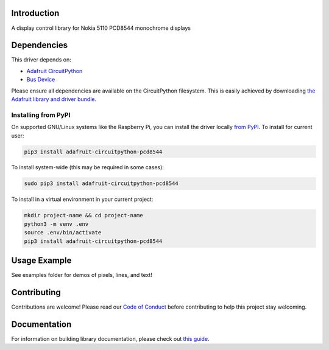 Introduction
============

.. image:: https://readthedocs.org/projects/adafruit-circuitpython-pcd8544/badge/?version=latest
    :target: https://circuitpython.readthedocs.io/projects/pcd8544/en/latest/
    :alt: Documentation Status

.. image:: https://img.shields.io/discord/327254708534116352.svg
    :target: https://adafru.it/discord
    :alt: Discord

.. image:: https://github.com/adafruit/Adafruit_CircuitPython_PCD8544/workflows/Build%20CI/badge.svg
    :target: https://github.com/adafruit/Adafruit_CircuitPython_PCD8544/actions/
    :alt: Build Status

A display control library for Nokia 5110 PCD8544 monochrome displays

Dependencies
=============
This driver depends on:

* `Adafruit CircuitPython <https://github.com/adafruit/circuitpython>`_
* `Bus Device <https://github.com/adafruit/Adafruit_CircuitPython_BusDevice>`_

Please ensure all dependencies are available on the CircuitPython filesystem.
This is easily achieved by downloading
`the Adafruit library and driver bundle <https://github.com/adafruit/Adafruit_CircuitPython_Bundle>`_.

Installing from PyPI
--------------------

On supported GNU/Linux systems like the Raspberry Pi, you can install the driver locally `from
PyPI <https://pypi.org/project/adafruit-circuitpython-pcd8544/>`_. To install for current user:

.. code-block:: shell

    pip3 install adafruit-circuitpython-pcd8544

To install system-wide (this may be required in some cases):

.. code-block:: shell

    sudo pip3 install adafruit-circuitpython-pcd8544

To install in a virtual environment in your current project:

.. code-block:: shell

    mkdir project-name && cd project-name
    python3 -m venv .env
    source .env/bin/activate
    pip3 install adafruit-circuitpython-pcd8544

Usage Example
=============

See examples folder for demos of pixels, lines, and text!

Contributing
============

Contributions are welcome! Please read our `Code of Conduct
<https://github.com/adafruit/Adafruit_CircuitPython_PCD8544/blob/master/CODE_OF_CONDUCT.md>`_
before contributing to help this project stay welcoming.

Documentation
=============

For information on building library documentation, please check out `this guide <https://learn.adafruit.com/creating-and-sharing-a-circuitpython-library/sharing-our-docs-on-readthedocs#sphinx-5-1>`_.
